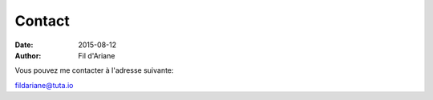 Contact
#######

:date: 2015-08-12
:author: Fil d'Ariane

Vous pouvez me contacter à l'adresse suivante:

fildariane@tuta.io   





